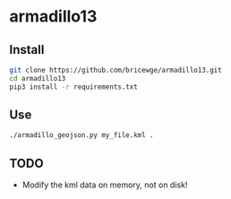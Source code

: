 * armadillo13
** Install 
#+BEGIN_SRC sh
git clone https://github.com/bricewge/armadillo13.git
cd armadillo13
pip3 install -r requirements.txt
#+END_SRC

** Use
#+BEGIN_SRC sh 
./armadillo_geojson.py my_file.kml .
#+END_SRC

** TODO
- Modify the kml data on memory, not on disk!

